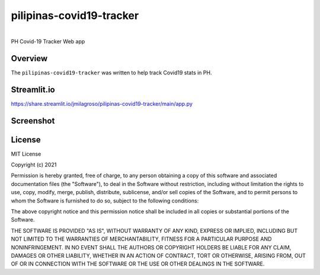 pilipinas-covid19-tracker
===========================================================


.. image:: https://img.shields.io/badge/python-3.7-blue.svg
    :target: https://www.python.org/downloads/release/python-370/


|
| PH Covid-19 Tracker Web app


Overview
--------

The ``pilipinas-covid19-tracker`` was written to help track Covid19 stats in PH.


Streamlit.io
-------------

`https://share.streamlit.io/jmilagroso/pilipinas-covid19-tracker/main/app.py <https://share.streamlit.io/jmilagroso/pilipinas-covid19-tracker/main/app.py>`_


Screenshot
----------

.. image:: streamlit-io-jmilagroso-pilipinas-covid19-tracker-main-app-py.png
   :width: 600


License
-------

MIT License

Copyright (c) 2021

Permission is hereby granted, free of charge, to any person obtaining a
copy of this software and associated documentation files (the
"Software"), to deal in the Software without restriction, including
without limitation the rights to use, copy, modify, merge, publish,
distribute, sublicense, and/or sell copies of the Software, and to
permit persons to whom the Software is furnished to do so, subject to
the following conditions:

The above copyright notice and this permission notice shall be included
in all copies or substantial portions of the Software.

THE SOFTWARE IS PROVIDED "AS IS", WITHOUT WARRANTY OF ANY KIND, EXPRESS
OR IMPLIED, INCLUDING BUT NOT LIMITED TO THE WARRANTIES OF
MERCHANTABILITY, FITNESS FOR A PARTICULAR PURPOSE AND NONINFRINGEMENT.
IN NO EVENT SHALL THE AUTHORS OR COPYRIGHT HOLDERS BE LIABLE FOR ANY
CLAIM, DAMAGES OR OTHER LIABILITY, WHETHER IN AN ACTION OF CONTRACT,
TORT OR OTHERWISE, ARISING FROM, OUT OF OR IN CONNECTION WITH THE
SOFTWARE OR THE USE OR OTHER DEALINGS IN THE SOFTWARE.
